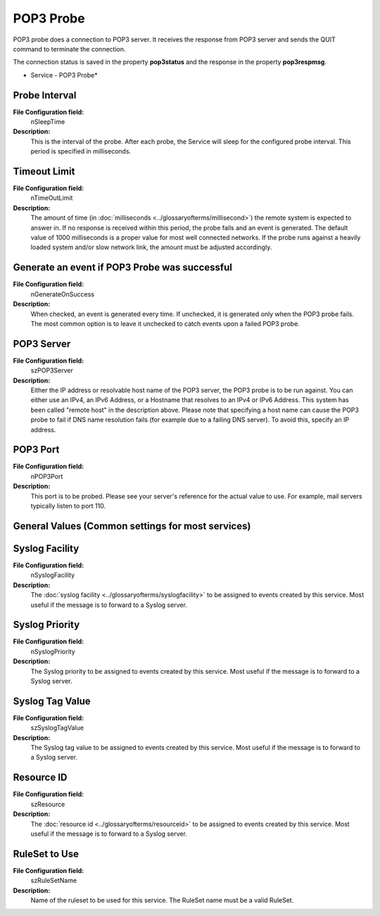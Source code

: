 POP3 Probe
==========

POP3 probe does a connection to POP3 server. It receives the response from POP3
server and sends the QUIT command to terminate the connection.

The connection status is saved in the property **pop3status** and the response in the property **pop3respmsg**.


.. image:: ../images/pop3probe.png
   :width: 100%

* Service - POP3 Probe*

Probe Interval
^^^^^^^^^^^^^^

**File Configuration field:**
  nSleepTime

**Description:**
  This is the interval of the probe. After each probe, the Service will sleep
  for the configured probe interval. This period is specified in milliseconds.



Timeout Limit
^^^^^^^^^^^^^

**File Configuration field:**
  nTimeOutLimit

**Description:**
  The amount of time (in :doc:`milliseconds <../glossaryofterms/millisecond>`)
  the remote system is expected to answer in. If no response is received within
  this period, the probe fails and an event is generated. The default value of
  1000 milliseconds is a proper value for most well connected networks. If the
  probe runs against a heavily loaded system and/or slow network link, the
  amount must be adjusted accordingly.



Generate an event if POP3 Probe was successful
^^^^^^^^^^^^^^^^^^^^^^^^^^^^^^^^^^^^^^^^^^^^^^

**File Configuration field:**
  nGenerateOnSuccess

**Description:**
  When checked, an event is generated every time. If unchecked, it is generated
  only when the POP3 probe fails. The most common option is to leave it
  unchecked to catch events upon a failed POP3 probe.



POP3 Server
^^^^^^^^^^^

**File Configuration field:**
  szPOP3Server

**Description:**
  Either the IP address or resolvable host name of the POP3 server, the POP3
  probe is to be run against. You can either use an IPv4, an IPv6 Address, or a
  Hostname that resolves to an IPv4 or IPv6 Address. This system has been
  called "remote host" in the description above. Please note that specifying a
  host name can cause the POP3 probe to fail if DNS name resolution fails (for
  example due to a failing DNS server). To avoid this, specify an IP address.



POP3 Port
^^^^^^^^^

**File Configuration field:**
  nPOP3Port

**Description:**
  This port is to be probed. Please see your server's reference for the actual
  value to use. For example, mail servers typically listen to port 110.



General Values (Common settings for most services)
^^^^^^^^^^^^^^^^^^^^^^^^^^^^^^^^^^^^^^^^^^^^^^^^^^

Syslog Facility
^^^^^^^^^^^^^^^

**File Configuration field:**
  nSyslogFacility

**Description:**
  The :doc:`syslog facility <../glossaryofterms/syslogfacility>` to be assigned to events created by this service. Most
  useful if the message is to forward to a Syslog server.



Syslog Priority
^^^^^^^^^^^^^^^

**File Configuration field:**
  nSyslogPriority

**Description:**
  The Syslog priority to be assigned to events created by this service. Most
  useful if the message is to forward to a Syslog server.



Syslog Tag Value
^^^^^^^^^^^^^^^^

**File Configuration field:**
  szSyslogTagValue

**Description:**
  The Syslog tag value to be assigned to events created by this service. Most
  useful if the message is to forward to a Syslog server.



Resource ID
^^^^^^^^^^^

**File Configuration field:**
  szResource

**Description:**
  The :doc:`resource id <../glossaryofterms/resourceid>` to be assigned to events created by this service. Most useful
  if the message is to forward to a Syslog server.



RuleSet to Use
^^^^^^^^^^^^^^

**File Configuration field:**
  szRuleSetName

**Description:**
  Name of the ruleset to be used for this service. The RuleSet name must be a
  valid RuleSet.
